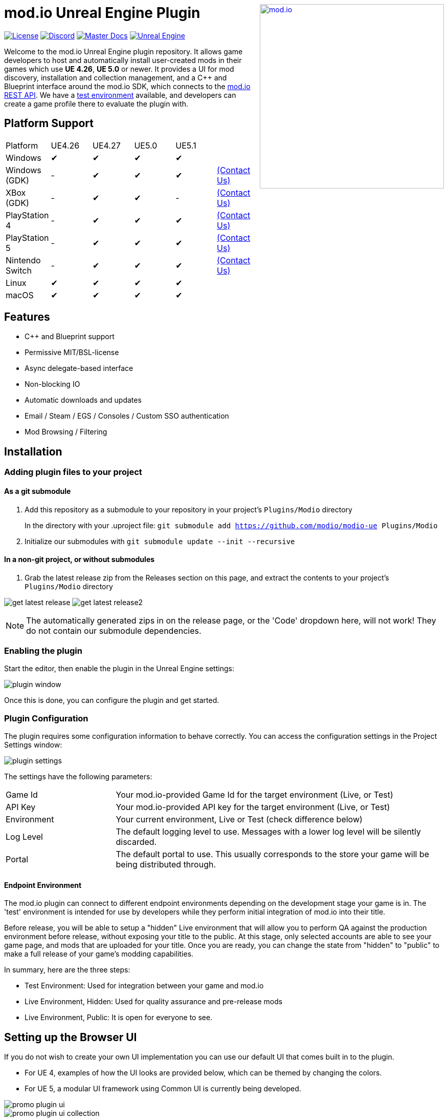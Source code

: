 ++++
<a href="https://mod.io"><img src="https://mod.io/images/branding/modio-logo-bluedark.svg" alt="mod.io" width="360" align="right"/></a>
++++
# mod.io Unreal Engine Plugin

image:https://img.shields.io/badge/license-MIT-brightgreen.svg[alt="License", link="https://github.com/modio/modio-sdk/blob/master/LICENSE"]
image:https://img.shields.io/discord/389039439487434752.svg?label=Discord&logo=discord&color=7289DA&labelColor=2C2F33[alt="Discord", link="https://discord.mod.io"]
image:https://img.shields.io/badge/docs-master-green.svg[alt="Master Docs", link="https://go.mod.io/ue-docs"]
image:https://img.shields.io/badge/Unreal-4.26%2B-dea309[alt="Unreal Engine", link="https://www.unrealengine.com"]

Welcome to the mod.io Unreal Engine plugin repository. It allows game developers to host and automatically install user-created mods in their games which use *UE 4.26*, *UE 5.0* or newer. It provides a UI for mod discovery, installation and collection management, and a C++ and Blueprint interface around the mod.io SDK, which connects to the https://docs.mod.io[mod.io REST API]. We have a https://test.mod.io[test environment] available, and developers can create a game profile there to evaluate the plugin with. 

++++
<!--- <p align="center"><a href="https://www.unrealengine.com/marketplace/en-US/slug/mod-browser-manager"><img src="https://image.mod.io/members/c4ca/1/profileguides/unreal.png" alt="unreal" width="380" height="133"></a></p> --->
++++

## Platform Support

|===
|Platform       | UE4.26 | UE4.27 | UE5.0 | UE5.1 | 
|Windows        | ✔ | ✔ | ✔ | ✔ |
|Windows (GDK)  | - | ✔ | ✔ | ✔ |<<contact-us,(Contact Us)>>
|XBox (GDK)     | - | ✔ | ✔ | - |<<contact-us,(Contact Us)>>
|PlayStation 4  | - | ✔ | ✔ | ✔ |<<contact-us,(Contact Us)>>
|PlayStation 5  | - | ✔ | ✔ | ✔ |<<contact-us,(Contact Us)>>
|Nintendo Switch| - | ✔ | ✔ | ✔ |<<contact-us,(Contact Us)>>
|Linux          | ✔ | ✔ | ✔ | ✔ |
|macOS          | ✔ | ✔ | ✔ | ✔ |
|===

## Features

* C++ and Blueprint support
* Permissive MIT/BSL-license
* Async delegate-based interface
* Non-blocking IO
* Automatic downloads and updates
* Email / Steam / EGS / Consoles / Custom SSO authentication
* Mod Browsing / Filtering

== Installation

=== Adding plugin files to your project
==== As a git submodule

. Add this repository as a submodule to your repository in your project's `Plugins/Modio` directory
+
In the directory with your .uproject file: `git submodule add https://github.com/modio/modio-ue Plugins/Modio`
. Initialize our submodules with `git submodule update --init --recursive`

==== In a non-git project, or without submodules

. Grab the latest release zip from the Releases section on this page, and extract the contents to your project's `Plugins/Modio` directory

image:Doc/img/get_latest_release.png[] image:Doc/img/get_latest_release2.png[]

NOTE: The automatically generated zips in on the release page, or the 'Code' dropdown here, will not work! They do not contain our submodule dependencies. 

=== Enabling the plugin

Start the editor, then enable the plugin in the Unreal Engine settings:

image::Doc/img/plugin_window.png[]

Once this is done, you can configure the plugin and get started.

=== Plugin Configuration

The plugin requires some configuration information to behave correctly. You can access the configuration settings in the Project Settings window:

image::Doc/img/plugin_settings.png[]

The settings have the following parameters:

[.stretch,stripes=odd,frame=none, cols="25%,~"]
|===
|[.paramname]#Game Id#|Your mod.io-provided Game Id for the target environment (Live, or Test)
|[.paramname]#API Key#|Your mod.io-provided API key for the target environment (Live, or Test)
|[.paramname]#Environment#|Your current environment, Live or Test (check difference below)
|[.paramname]#Log Level#|The default logging level to use. Messages with a lower log level will be silently discarded.
|[.paramname]#Portal#|The default portal to use. This usually corresponds to the store your game will be being distributed through.
|===

==== Endpoint Environment

The mod.io plugin can connect to different endpoint environments depending on the development stage your game is in. The 'test' environment is intended for use by developers while they perform initial integration of mod.io into their title.

Before release, you will be able to setup a "hidden" Live environment that will allow you to perform QA against the production environment before release, without exposing your title to the public. At this stage, only selected accounts are able to see your game page, and mods that are uploaded for your title. Once you are ready, you can change the state from "hidden" to "public" to make a full release of your game's modding capabilities.

In summary, here are the three steps:

* Test Environment: Used for integration between your game and mod.io
* Live Environment, Hidden: Used for quality assurance and pre-release mods
* Live Environment, Public: It is open for everyone to see.

== Setting up the Browser UI
If you do not wish to create your own UI implementation you can use our default UI that comes built in to the plugin.

* For UE 4, examples of how the UI looks are provided below, which can be themed by changing the colors.
* For UE 5, a modular UI framework using Common UI is currently being developed.

image::Doc/img/promo-plugin-ui.png[]

image::Doc/img/promo-plugin-ui-collection.png[]

== Further reading

To begin using the Plugin, either from Blueprint or from C++, please read our https://go.mod.io/ue-docs[Getting Started Guide] for a detailed explanation of initialization and usage.

* https://go.mod.io/ue-docs#_plugin_quick_start_initialization_and_teardown[SDK initialization and event loop]
* https://go.mod.io/ue-docs#_plugin_quick_start_user_authentication[Authentication]
* https://go.mod.io/ue-docs#_plugin_quick_start_browsing_available_mods[Mod Browsing]
* https://go.mod.io/ue-docs#_plugin_quick_start_mod_subscriptions_and_management[Mod Subscription Management]

=== User Interface

The plugin ships with a fully functional UI, featuring mod browsing, searching and collection management. If you want to use the UI in the game, you can read the link:Doc/ui-documentation.adoc[UI Documentation]

=== Profiling

The mod.io SDK ships with some profiling features that are integrated into Unreal's stat commands. You can read more about enabling profiling link:Doc/profiling.adoc[here].

=== Sample Projects

A UE4.26 and UE4.27-compatible sample is available at link:https://go.mod.io/ue-samples[this location].

For UE5.0 and 5.1, you can find a sample project at link:https://go.mod.io/ue5-sample[this location].

== Game studios and Publishers [[contact-us]]

If you need assistance with 1st party approvals, or require a private, white-label UGC solution. mailto:developers@mod.io[Contact us] to discuss.

== Contributions Welcome

Our Unreal Engine plugin is public and open source. Game developers are welcome to utilize it directly, to add support for mods in their games, or fork it for their games customized use. Want to make changes to our plugin? Submit a pull request with your recommended changes to be reviewed.

== Other Repositories

Our aim with https://mod.io[mod.io], is to provide an https://docs.mod.io[open modding API]. You are welcome to https://github.com/modio[view, fork and contribute to our other codebases] in use.

